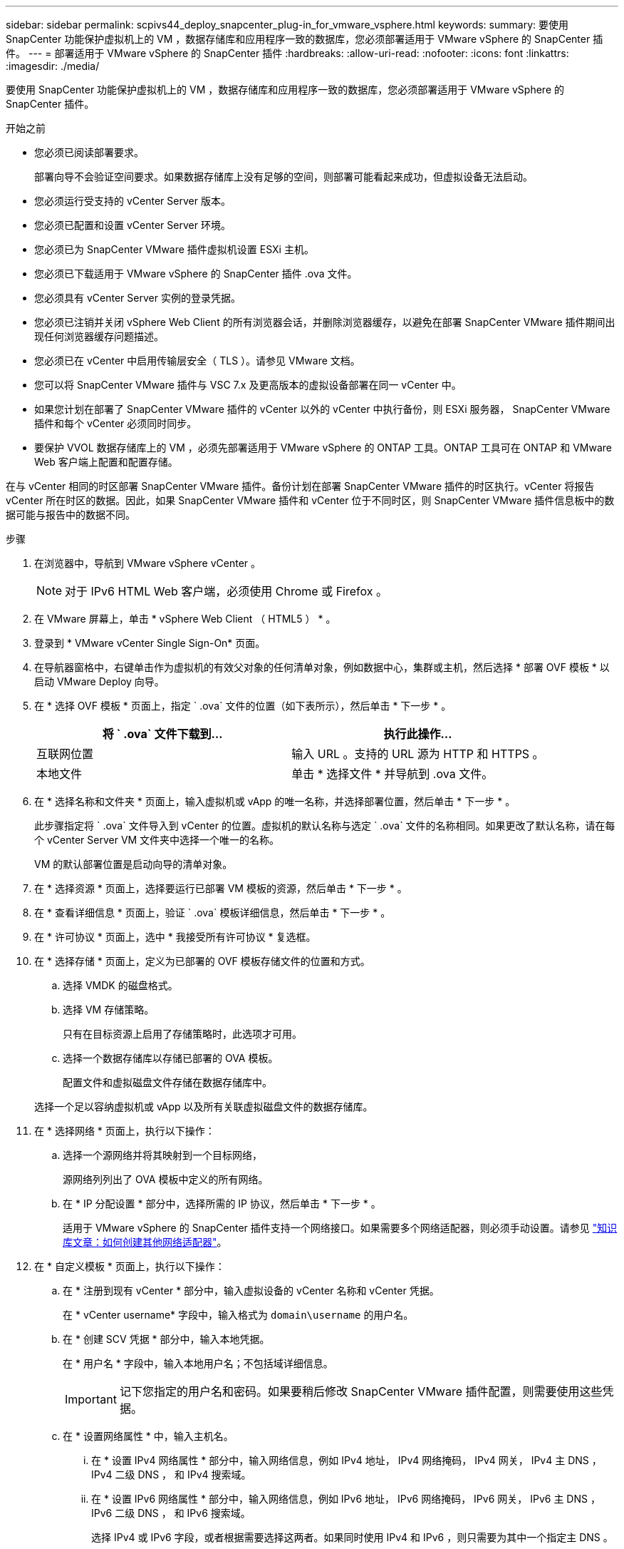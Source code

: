 ---
sidebar: sidebar 
permalink: scpivs44_deploy_snapcenter_plug-in_for_vmware_vsphere.html 
keywords:  
summary: 要使用 SnapCenter 功能保护虚拟机上的 VM ，数据存储库和应用程序一致的数据库，您必须部署适用于 VMware vSphere 的 SnapCenter 插件。 
---
= 部署适用于 VMware vSphere 的 SnapCenter 插件
:hardbreaks:
:allow-uri-read: 
:nofooter: 
:icons: font
:linkattrs: 
:imagesdir: ./media/


[role="lead"]
要使用 SnapCenter 功能保护虚拟机上的 VM ，数据存储库和应用程序一致的数据库，您必须部署适用于 VMware vSphere 的 SnapCenter 插件。

.开始之前
* 您必须已阅读部署要求。
+
部署向导不会验证空间要求。如果数据存储库上没有足够的空间，则部署可能看起来成功，但虚拟设备无法启动。

* 您必须运行受支持的 vCenter Server 版本。
* 您必须已配置和设置 vCenter Server 环境。
* 您必须已为 SnapCenter VMware 插件虚拟机设置 ESXi 主机。
* 您必须已下载适用于 VMware vSphere 的 SnapCenter 插件 .ova 文件。
* 您必须具有 vCenter Server 实例的登录凭据。
* 您必须已注销并关闭 vSphere Web Client 的所有浏览器会话，并删除浏览器缓存，以避免在部署 SnapCenter VMware 插件期间出现任何浏览器缓存问题描述。
* 您必须已在 vCenter 中启用传输层安全（ TLS ）。请参见 VMware 文档。
* 您可以将 SnapCenter VMware 插件与 VSC 7.x 及更高版本的虚拟设备部署在同一 vCenter 中。
* 如果您计划在部署了 SnapCenter VMware 插件的 vCenter 以外的 vCenter 中执行备份，则 ESXi 服务器， SnapCenter VMware 插件和每个 vCenter 必须同时同步。
* 要保护 VVOL 数据存储库上的 VM ，必须先部署适用于 VMware vSphere 的 ONTAP 工具。ONTAP 工具可在 ONTAP 和 VMware Web 客户端上配置和配置存储。


在与 vCenter 相同的时区部署 SnapCenter VMware 插件。备份计划在部署 SnapCenter VMware 插件的时区执行。vCenter 将报告 vCenter 所在时区的数据。因此，如果 SnapCenter VMware 插件和 vCenter 位于不同时区，则 SnapCenter VMware 插件信息板中的数据可能与报告中的数据不同。

.步骤
. 在浏览器中，导航到 VMware vSphere vCenter 。
+

NOTE: 对于 IPv6 HTML Web 客户端，必须使用 Chrome 或 Firefox 。

. 在 VMware 屏幕上，单击 * vSphere Web Client （ HTML5 ） * 。
. 登录到 * VMware vCenter Single Sign-On* 页面。
. 在导航器窗格中，右键单击作为虚拟机的有效父对象的任何清单对象，例如数据中心，集群或主机，然后选择 * 部署 OVF 模板 * 以启动 VMware Deploy 向导。
. 在 * 选择 OVF 模板 * 页面上，指定 ` .ova` 文件的位置（如下表所示），然后单击 * 下一步 * 。
+
|===
| 将 ` .ova` 文件下载到… | 执行此操作… 


| 互联网位置 | 输入 URL 。支持的 URL 源为 HTTP 和 HTTPS 。 


| 本地文件 | 单击 * 选择文件 * 并导航到 .ova 文件。 
|===
. 在 * 选择名称和文件夹 * 页面上，输入虚拟机或 vApp 的唯一名称，并选择部署位置，然后单击 * 下一步 * 。
+
此步骤指定将 ` .ova` 文件导入到 vCenter 的位置。虚拟机的默认名称与选定 ` .ova` 文件的名称相同。如果更改了默认名称，请在每个 vCenter Server VM 文件夹中选择一个唯一的名称。

+
VM 的默认部署位置是启动向导的清单对象。

. 在 * 选择资源 * 页面上，选择要运行已部署 VM 模板的资源，然后单击 * 下一步 * 。
. 在 * 查看详细信息 * 页面上，验证 ` .ova` 模板详细信息，然后单击 * 下一步 * 。
. 在 * 许可协议 * 页面上，选中 * 我接受所有许可协议 * 复选框。
. 在 * 选择存储 * 页面上，定义为已部署的 OVF 模板存储文件的位置和方式。
+
.. 选择 VMDK 的磁盘格式。
.. 选择 VM 存储策略。
+
只有在目标资源上启用了存储策略时，此选项才可用。

.. 选择一个数据存储库以存储已部署的 OVA 模板。
+
配置文件和虚拟磁盘文件存储在数据存储库中。

+
选择一个足以容纳虚拟机或 vApp 以及所有关联虚拟磁盘文件的数据存储库。



. 在 * 选择网络 * 页面上，执行以下操作：
+
.. 选择一个源网络并将其映射到一个目标网络，
+
源网络列列出了 OVA 模板中定义的所有网络。

.. 在 * IP 分配设置 * 部分中，选择所需的 IP 协议，然后单击 * 下一步 * 。
+
适用于 VMware vSphere 的 SnapCenter 插件支持一个网络接口。如果需要多个网络适配器，则必须手动设置。请参见 https://kb.netapp.com/Advice_and_Troubleshooting/Data_Protection_and_Security/SnapCenter/How_to_create_additional_network_adapters_in_NDB_and_SCV_4.3["知识库文章：如何创建其他网络适配器"^]。



. 在 * 自定义模板 * 页面上，执行以下操作：
+
.. 在 * 注册到现有 vCenter * 部分中，输入虚拟设备的 vCenter 名称和 vCenter 凭据。
+
在 * vCenter username* 字段中，输入格式为 `domain\username` 的用户名。

.. 在 * 创建 SCV 凭据 * 部分中，输入本地凭据。
+
在 * 用户名 * 字段中，输入本地用户名；不包括域详细信息。

+

IMPORTANT: 记下您指定的用户名和密码。如果要稍后修改 SnapCenter VMware 插件配置，则需要使用这些凭据。

.. 在 * 设置网络属性 * 中，输入主机名。
+
... 在 * 设置 IPv4 网络属性 * 部分中，输入网络信息，例如 IPv4 地址， IPv4 网络掩码， IPv4 网关， IPv4 主 DNS ， IPv4 二级 DNS ， 和 IPv4 搜索域。
... 在 * 设置 IPv6 网络属性 * 部分中，输入网络信息，例如 IPv6 地址， IPv6 网络掩码， IPv6 网关， IPv6 主 DNS ， IPv6 二级 DNS ， 和 IPv6 搜索域。
+
选择 IPv4 或 IPv6 字段，或者根据需要选择这两者。如果同时使用 IPv4 和 IPv6 ，则只需要为其中一个指定主 DNS 。

+

IMPORTANT: 如果要继续使用 DHCP 作为网络配置，可以跳过这些步骤并将 * 设置网络属性 * 部分中的条目留空。



.. 在 * 设置日期和时间 * 中，选择 vCenter 所在的时区。


. 在 * 准备完成 * 页面上，查看此页面并单击 * 完成 * 。
+
所有主机都必须配置 IP 地址（不支持 FQDN 主机名）。在部署之前， Deploy 操作不会验证您的输入。

+
在等待 OVF 导入和部署任务完成时，您可以从 " 近期任务 " 窗口查看部署进度。

+
成功部署 SnapCenter VMware 插件后，该插件将部署为 Linux VM ，并在 vCenter 中注册，同时安装 VMware vSphere Web Client 。

. 导航到部署了 SnapCenter VMware 插件的虚拟机，然后单击 * 摘要 * 选项卡，再单击 * 启动 * 框以启动虚拟设备。
. 在 SnapCenter VMware 插件启动时，右键单击已部署的 SnapCenter VMware 插件，选择 * 来宾操作系统 * ，然后单击 * 安装 VMware 工具 * 。
+
VMware 工具安装在部署了 SnapCenter VMware 插件的虚拟机上。有关安装 VMware Tools 的详细信息，请参见 VMware 文档。

+
完成部署可能需要几分钟时间。在启动 SnapCenter VMware 插件，安装 VMware 工具以及屏幕提示您登录到 SnapCenter VMware 插件后，系统将显示部署成功。您可以在首次重新启动期间将网络配置从 DHCP 切换到静态。但是，不支持从静态切换到 DHCP 。

+
此屏幕将显示部署 SnapCenter VMware 插件的 IP 地址。记下 IP 地址。如果要更改 SnapCenter SnapCenter 插件配置，您需要登录到 VMware 插件管理 GUI 。

. 使用部署屏幕上显示的 IP 地址并使用您在部署向导中提供的凭据登录到 SnapCenter VMware 插件管理 GUI ，然后在信息板上验证 SnapCenter VMware 插件是否已成功连接到 vCenter 并已启用。
+
请使用格式 `https://<appliance-IP-address>:8080` 访问管理 GUI 。

+
默认情况下，维护控制台用户名设置为 "maint" ，密码设置为 "admin123" 。

+
如果未启用 SnapCenter VMware 插件，请参见 link:scpivs44_restart_the_vmware_vsphere_web_client_service.html["重新启动 VMware vSphere Web Client 服务"]。

+
如果主机名称为 "UnifiedVSC/SCV ，则重新启动设备。如果重新启动设备时未将主机名更改为指定的主机名，则必须重新安装该设备。



您应完成所需的 link:scpivs44_post_deployment_required_operations_and_issues.html["部署后操作"]。
